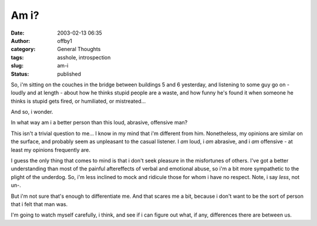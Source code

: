 Am i?
#####
:date: 2003-02-13 06:35
:author: offby1
:category: General Thoughts
:tags: asshole, introspection
:slug: am-i
:status: published

So, i'm sitting on the couches in the bridge between buildings 5 and 6
yesterday, and listening to some guy go on - loudly and at length -
about how he thinks stupid people are a waste, and how funny he's found
it when someone he thinks is stupid gets fired, or humiliated, or
mistreated...

And so, i wonder.

In what way am i a better person than this loud, abrasive, offensive
man?

This isn't a trivial question to me... I know in my mind that i'm
different from him. Nonetheless, my opinions are similar on the surface,
and probably seem as unpleasant to the casual listener. I *am* loud, i
*am* abrasive, and i *am* offensive - at least my opinions frequently
are.

I guess the only thing that comes to mind is that i don't seek pleasure
in the misfortunes of others. I've got a better understanding than most
of the painful aftereffects of verbal and emotional abuse, so i'm a bit
more sympathetic to the plight of the underdog. So, i'm less inclined to
mock and ridicule those for whom i have no respect. Note, i say *less*,
not un-.

But i'm not sure that's enough to differentiate me. And that scares me a
bit, because i don't want to be the sort of person that i felt that man
was.

I'm going to watch myself carefully, i think, and see if i can figure
out what, if any, differences there are between us.
